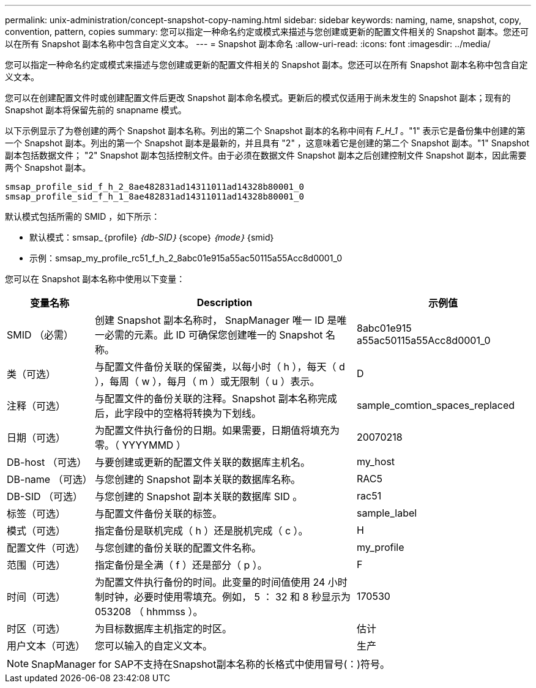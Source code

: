 ---
permalink: unix-administration/concept-snapshot-copy-naming.html 
sidebar: sidebar 
keywords: naming, name, snapshot, copy, convention, pattern, copies 
summary: 您可以指定一种命名约定或模式来描述与您创建或更新的配置文件相关的 Snapshot 副本。您还可以在所有 Snapshot 副本名称中包含自定义文本。 
---
= Snapshot 副本命名
:allow-uri-read: 
:icons: font
:imagesdir: ../media/


[role="lead"]
您可以指定一种命名约定或模式来描述与您创建或更新的配置文件相关的 Snapshot 副本。您还可以在所有 Snapshot 副本名称中包含自定义文本。

您可以在创建配置文件时或创建配置文件后更改 Snapshot 副本命名模式。更新后的模式仅适用于尚未发生的 Snapshot 副本；现有的 Snapshot 副本将保留先前的 snapname 模式。

以下示例显示了为卷创建的两个 Snapshot 副本名称。列出的第二个 Snapshot 副本的名称中间有 _F_H_1_ 。"1" 表示它是备份集中创建的第一个 Snapshot 副本。列出的第一个 Snapshot 副本是最新的，并且具有 "2" ，这意味着它是创建的第二个 Snapshot 副本。"1" Snapshot 副本包括数据文件； "2" Snapshot 副本包括控制文件。由于必须在数据文件 Snapshot 副本之后创建控制文件 Snapshot 副本，因此需要两个 Snapshot 副本。

[listing]
----
smsap_profile_sid_f_h_2_8ae482831ad14311011ad14328b80001_0
smsap_profile_sid_f_h_1_8ae482831ad14311011ad14328b80001_0
----
默认模式包括所需的 SMID ，如下所示：

* 默认模式：smsap_｛profile｝_｛db-SID｝_｛scope｝_｛mode｝_｛smid｝
* 示例：smsap_my_profile_rc51_f_h_2_8abc01e915a55ac50115a55Acc8d0001_0


您可以在 Snapshot 副本名称中使用以下变量：

[cols="1a,3a,2a"]
|===
| 变量名称 | Description | 示例值 


 a| 
SMID （必需）
 a| 
创建 Snapshot 副本名称时， SnapManager 唯一 ID 是唯一必需的元素。此 ID 可确保您创建唯一的 Snapshot 名称。
 a| 
8abc01e915 a55ac50115a55Acc8d0001_0



 a| 
类（可选）
 a| 
与配置文件备份关联的保留类，以每小时（ h ），每天（ d ），每周（ w ），每月（ m ）或无限制（ u ）表示。
 a| 
D



 a| 
注释（可选）
 a| 
与配置文件的备份关联的注释。Snapshot 副本名称完成后，此字段中的空格将转换为下划线。
 a| 
sample_comtion_spaces_replaced



 a| 
日期（可选）
 a| 
为配置文件执行备份的日期。如果需要，日期值将填充为零。（ YYYYMMD ）
 a| 
20070218



 a| 
DB-host （可选）
 a| 
与要创建或更新的配置文件关联的数据库主机名。
 a| 
my_host



 a| 
DB-name （可选）
 a| 
与您创建的 Snapshot 副本关联的数据库名称。
 a| 
RAC5



 a| 
DB-SID （可选）
 a| 
与您创建的 Snapshot 副本关联的数据库 SID 。
 a| 
rac51



 a| 
标签（可选）
 a| 
与配置文件备份关联的标签。
 a| 
sample_label



 a| 
模式（可选）
 a| 
指定备份是联机完成（ h ）还是脱机完成（ c ）。
 a| 
H



 a| 
配置文件（可选）
 a| 
与您创建的备份关联的配置文件名称。
 a| 
my_profile



 a| 
范围（可选）
 a| 
指定备份是全满（ f ）还是部分（ p ）。
 a| 
F



 a| 
时间（可选）
 a| 
为配置文件执行备份的时间。此变量的时间值使用 24 小时制时钟，必要时使用零填充。例如， 5 ： 32 和 8 秒显示为 053208 （ hhmmss ）。
 a| 
170530



 a| 
时区（可选）
 a| 
为目标数据库主机指定的时区。
 a| 
估计



 a| 
用户文本（可选）
 a| 
您可以输入的自定义文本。
 a| 
生产

|===

NOTE: SnapManager for SAP不支持在Snapshot副本名称的长格式中使用冒号(：)符号。
